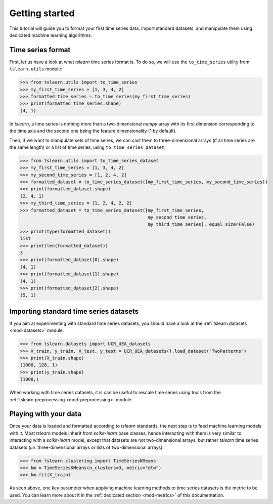 Getting started
===============

This tutorial will guide you to format your first time series data, import standard datasets, and manipulate them
using dedicated machine learning algorithms.

Time series format
------------------

First, let us have a look at what `tslearn` time series format is. To do so, we will use the ``to_time_series`` utility
from ``tslearn.utils`` module:

.. code-block:: python
  
    >>> from tslearn.utils import to_time_series
    >>> my_first_time_series = [1, 3, 4, 2]
    >>> formatted_time_series = to_time_series(my_first_time_series)
    >>> print(formatted_time_series.shape)
    (4, 1)

In `tslearn`, a time series is nothing more than a two-dimensional `numpy` array with its first dimension corresponding
to the time axis and the second one being the feature dimensionality (1 by default).

Then, if we want to manipulate sets of time series, we can cast them to three-dimensional arrays (if all time series
are the same length) or a list of time series, using ``to_time_series_dataset``.

.. code-block:: python

    >>> from tslearn.utils import to_time_series_dataset
    >>> my_first_time_series = [1, 3, 4, 2]
    >>> my_second_time_series = [1, 2, 4, 2]
    >>> formatted_dataset = to_time_series_dataset([my_first_time_series, my_second_time_series])
    >>> print(formatted_dataset.shape)
    (2, 4, 1)
    >>> my_third_time_series = [1, 2, 4, 2, 2]
    >>> formatted_dataset = to_time_series_dataset([my_first_time_series,
                                                    my_second_time_series,
                                                    my_third_time_series], equal_size=False)
    >>> print(type(formatted_dataset))
    list
    >>> print(len(formatted_dataset))
    3
    >>> print(formatted_dataset[0].shape)
    (4, 1)
    >>> print(formatted_dataset[1].shape)
    (4, 1)
    >>> print(formatted_dataset[2].shape)
    (5, 1)


Importing standard time series datasets
---------------------------------------

If you aim at experimenting with standard time series datasets, you should have a look at the
:ref:`tslearn.datasets <mod-datasets>` module.

.. code-block:: python

    >>> from tslearn.datasets import UCR_UEA_datasets
    >>> X_train, y_train, X_test, y_test = UCR_UEA_datasets().load_dataset("TwoPatterns")
    >>> print(X_train.shape)
    (1000, 128, 1)
    >>> print(y_train.shape)
    (1000,)

When working with time series datasets, it is can be useful to rescale time series using tools from the
:ref:`tslearn.preprocessing <mod-preprocessing>` module.

Playing with your data
----------------------

Once your data is loaded and formatted according to `tslearn` standards, the next step is to feed machine learning
models with it. Most `tslearn` models inherit from `scikit-learn` base classes, hence interacting with them is very
similar to interacting with a `scikit-learn` model, except that datasets are not two-dimensional arrays, but rather
`tslearn` time series datasets (`i.e.` three-dimensional arrays or lists of two-dimensional arrays).

.. code-block:: python

    >>> from tslearn.clustering import TimeSeriesKMeans
    >>> km = TimeSeriesKMeans(n_clusters=3, metric="dtw")
    >>> km.fit(X_train)

As seen above, one key parameter when applying machine learning methods to time series datasets is the metric to be
used. You can learn more about it in the :ref:`dedicated section <mod-metrics>` of this documentation.
